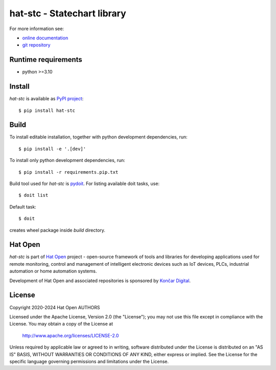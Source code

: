 .. _online documentation: https://hat-stc.hat-open.com
.. _git repository: https://github.com/hat-open/hat-stc.git
.. _PyPI project: https://pypi.org/project/hat-stc
.. _pydoit: https://pydoit.org
.. _Hat Open: https://hat-open.com
.. _Končar Digital: https://www.koncar.hr/en


hat-stc - Statechart library
============================

For more information see:

* `online documentation`_
* `git repository`_


Runtime requirements
--------------------

* python >=3.10


Install
-------

`hat-stc` is available as `PyPI project`_::

    $ pip install hat-stc


Build
-----

To install editable installation, together with python development
dependencies, run::

    $ pip install -e '.[dev]'

To install only python development dependencies, run::

    $ pip install -r requirements.pip.txt

Build tool used for `hat-stc` is `pydoit`_. For listing available doit tasks,
use::

    $ doit list

Default task::

    $ doit

creates wheel package inside `build` directory.


Hat Open
--------

`hat-stc` is part of `Hat Open`_ project - open-source framework of tools
and libraries for developing applications used for remote monitoring, control
and management of intelligent electronic devices such as IoT devices, PLCs,
industrial automation or home automation systems.

Development of Hat Open and associated repositories is sponsored by
`Končar Digital`_.


License
-------

Copyright 2020-2024 Hat Open AUTHORS

Licensed under the Apache License, Version 2.0 (the "License");
you may not use this file except in compliance with the License.
You may obtain a copy of the License at

    http://www.apache.org/licenses/LICENSE-2.0

Unless required by applicable law or agreed to in writing, software
distributed under the License is distributed on an "AS IS" BASIS,
WITHOUT WARRANTIES OR CONDITIONS OF ANY KIND, either express or implied.
See the License for the specific language governing permissions and
limitations under the License.
